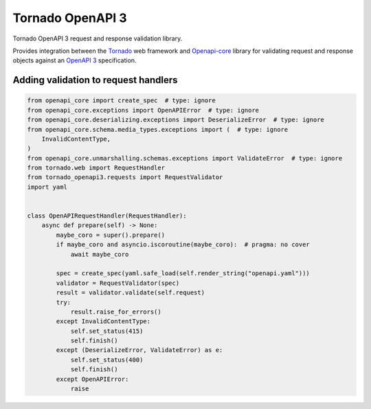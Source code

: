 ===================
 Tornado OpenAPI 3
===================

Tornado OpenAPI 3 request and response validation library.

Provides integration between the `Tornado`_ web framework and `Openapi-core`_
library for validating request and response objects against an `OpenAPI 3`_
specification.


.. _Tornado: https://www.tornadoweb.org/
.. _Openapi-core: https://github.com/p1c2u/openapi-core
.. _OpenAPI 3: https://swagger.io/specification/


Adding validation to request handlers
=====================================

.. code:: python

    from openapi_core import create_spec  # type: ignore
    from openapi_core.exceptions import OpenAPIError  # type: ignore
    from openapi_core.deserializing.exceptions import DeserializeError  # type: ignore
    from openapi_core.schema.media_types.exceptions import (  # type: ignore
        InvalidContentType,
    )
    from openapi_core.unmarshalling.schemas.exceptions import ValidateError  # type: ignore
    from tornado.web import RequestHandler
    from tornado_openapi3.requests import RequestValidator
    import yaml


    class OpenAPIRequestHandler(RequestHandler):
        async def prepare(self) -> None:
            maybe_coro = super().prepare()
            if maybe_coro and asyncio.iscoroutine(maybe_coro):  # pragma: no cover
                await maybe_coro

            spec = create_spec(yaml.safe_load(self.render_string("openapi.yaml")))
            validator = RequestValidator(spec)
            result = validator.validate(self.request)
            try:
                result.raise_for_errors()
            except InvalidContentType:
                self.set_status(415)
                self.finish()
            except (DeserializeError, ValidateError) as e:
                self.set_status(400)
                self.finish()
            except OpenAPIError:
                raise
